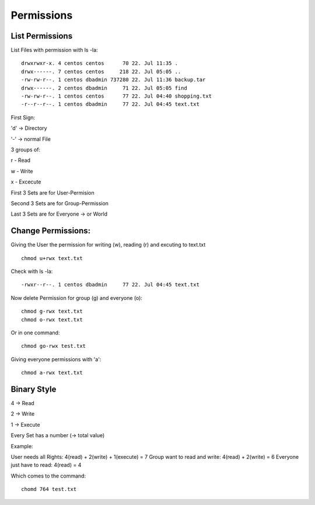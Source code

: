 *******************************
Permissions
*******************************

List Permissions
================

List Files with permission with ls -la::

    drwxrwxr-x. 4 centos centos      70 22. Jul 11:35 .
    drwx------. 7 centos centos     218 22. Jul 05:05 ..  
    -rw-rw-r--. 1 centos dbadmin 737280 22. Jul 11:36 backup.tar
    drwx------. 2 centos dbadmin     71 22. Jul 05:05 find
    -rw-rw-r--. 1 centos centos      77 22. Jul 04:40 shopping.txt
    -r--r--r--. 1 centos dbadmin     77 22. Jul 04:45 text.txt

   
First Sign:
 
'd' -> Directory

'-' -> normal File

3 groups of:

r - Read

w - Write

x - Excecute

First 3 Sets are for User-Permision

Second 3 Sets are for Group-Permission

Last 3 Sets are for Everyone -> or World

Change Permissions:
===================

Giving the User the permission for writing (w), reading (r) and excuting to text.txt ::

    chmod u+rwx text.txt

Check with ls -la::

     -rwxr--r--. 1 centos dbadmin     77 22. Jul 04:45 text.txt

Now delete Permission for group (g) and everyone (o)::

    chmod g-rwx text.txt
    chmod o-rwx text.txt

Or in one command::

    chmod go-rwx test.txt

Giving everyone permissions with 'a'::

    chmod a-rwx text.txt

Binary Style
==================

4 -> Read

2 -> Write

1 -> Execute

Every Set has a number (-> total value)

Example:

User needs all Rights: 4(read) + 2(write) + 1(execute) = 7
Group want to read and write: 4(read) + 2(write) = 6
Everyone just have to read: 4(read) = 4

Which comes to the command::

    chomd 764 test.txt
